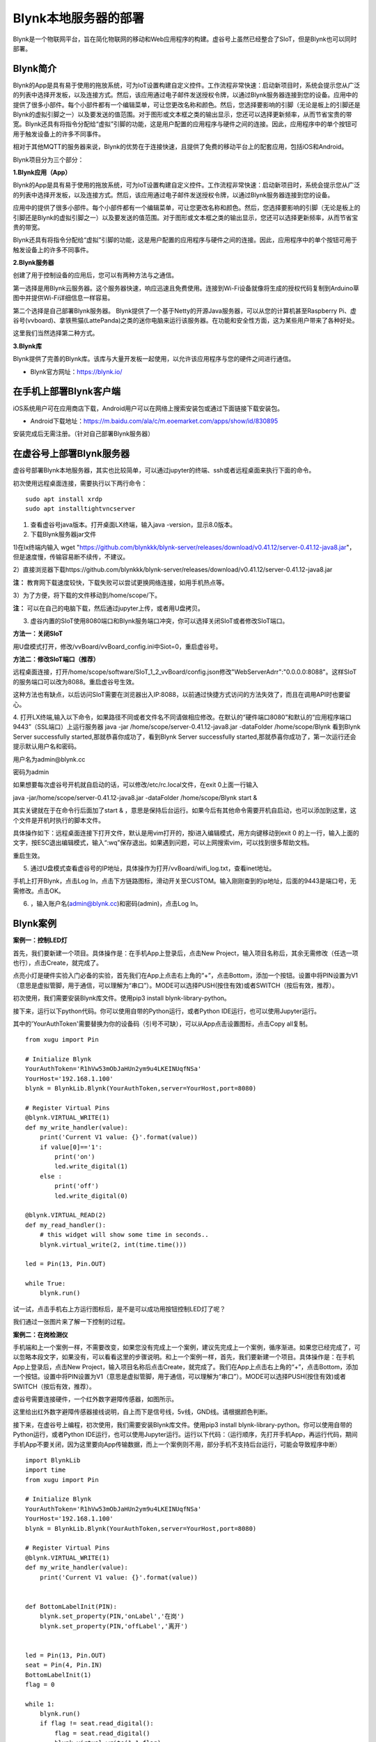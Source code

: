 
Blynk本地服务器的部署
========================================

Blynk是一个物联网平台，旨在简化物联网的移动和Web应用程序的构建。虚谷号上虽然已经整合了SIoT，但是Blynk也可以同时部署。

----------------------
Blynk简介
----------------------

Blynk的App是具有易于使用的拖放系统，可为IoT设置构建自定义控件。工作流程非常快速：启动新项目时，系统会提示您从广泛的列表中选择开发板，以及连接方式。然后，该应用通过电子邮件发送授权令牌，以通过Blynk服务器连接到您的设备。应用中的提供了很多小部件。每个小部件都有一个编辑菜单，可让您更改名称和颜色。然后，您选择要影响的引脚（无论是板上的引脚还是Blynk的虚拟引脚之一）以及要发送的值范围。对于图形或文本框之类的输出显示，您还可以选择更新频率，从而节省宝贵的带宽。Blynk还具有将指令分配给“虚拟”引脚的功能，这是用户配置的应用程序与硬件之间的连接。因此，应用程序中的单个按钮可用于触发设备上的许多不同事件。

相对于其他MQTT的服务器来说，Blynk的优势在于连接快速，且提供了免费的移动平台上的配套应用，包括iOS和Android。

Blynk项目分为三个部分：

**1.Blynk应用（App）**

Blynk的App是具有易于使用的拖放系统，可为IoT设置构建自定义控件。工作流程非常快速：启动新项目时，系统会提示您从广泛的列表中选择开发板，以及连接方式。然后，该应用通过电子邮件发送授权令牌，以通过Blynk服务器连接到您的设备。

.. image:: ../images/08/8.7-ad.png

应用中的提供了很多小部件。每个小部件都有一个编辑菜单，可让您更改名称和颜色。然后，您选择要影响的引脚（无论是板上的引脚还是Blynk的虚拟引脚之一）以及要发送的值范围。对于图形或文本框之类的输出显示，您还可以选择更新频率，从而节省宝贵的带宽。

Blynk还具有将指令分配给“虚拟”引脚的功能，这是用户配置的应用程序与硬件之间的连接。因此，应用程序中的单个按钮可用于触发设备上的许多不同事件。

**2.Blynk服务器**

创建了用于控制设备的应用后，您可以有两种方法与之通信。

第一选择是用Blynk云服务器。这个服务器快速，响应迅速且免费使用。连接到Wi-Fi设备就像将生成的授权代码复制到Arduino草图中并提供Wi-Fi详细信息一样容易。

第二个选择是自己部署Blynk服务器。 Blynk提供了一个基于Netty的开源Java服务器，可以从您的计算机甚至Raspberry Pi、虚谷号(vvboard)、拿铁熊猫(LattePanda)之类的迷你电脑来运行该服务器。在功能和安全性方面，这为某些用户带来了各种好处。

这里我们当然选择第二种方式。

**3.Blynk库**

Blynk提供了完善的Blynk库。该库与大量开发板一起使用，以允许该应用程序与您的硬件之间进行通信。

- Blynk官方网址：https://blynk.io/

---------------------------------------
在手机上部署Blynk客户端
---------------------------------------
iOS系统用户可在应用商店下载，Android用户可以在网络上搜索安装包或通过下面链接下载安装包。

- Android下载地址：https://m.baidu.com/ala/c/m.eoemarket.com/apps/show/id/830895

安装完成后无需注册。（针对自己部署Blynk服务器）

---------------------------------------
在虚谷号上部署Blynk服务器
---------------------------------------

虚谷号部署Blynk本地服务器，其实也比较简单，可以通过jupyter的终端、ssh或者远程桌面来执行下面的命令。

初次使用远程桌面连接，需要执行以下两行命令：
::
    sudo apt install xrdp
    sudo apt installtightvncserver

1. 查看虚谷号java版本。打开桌面LX终端，输入java -version，显示8.0版本。

2. 下载Blynk服务器jar文件

1)在lx终端内输入 wget "https://github.com/blynkkk/blynk-server/releases/download/v0.41.12/server-0.41.12-java8.jar"，但是速度慢，传输容易断不续传，不建议。

2）直接浏览器下载https://github.com/blynkkk/blynk-server/releases/download/v0.41.12/server-0.41.12-java8.jar

**注：** 教育网下载速度较快，下载失败可以尝试更换网络连接，如用手机热点等。

3）为了方便，将下载的文件移动到/home/scope/下。

**注：** 可以在自己的电脑下载，然后通过jupyter上传，或者用U盘拷贝。


3. 虚谷内置的SIoT使用8080端口和Blynk服务端口冲突，你可以选择关闭SIoT或者修改SIoT端口。

**方法一：关闭SIoT**

用U盘模式打开，修改/vvBoard/vvBoard_config.ini中Siot=0，重启虚谷号。

**方法二：修改SIoT端口（推荐）**

远程桌面连接，打开/home/scope/software/SIoT_1_2_vvBoard/config.json修改"WebServerAdrr":"0.0.0.0:8088"。这样SIoT的服务端口可以改为8088。重启虚谷号生效。

这种方法也有缺点，以后访问SIoT需要在浏览器出入IP:8088，以前通过快捷方式访问的方法失效了，而且在调用API时也要留心。

.. image:: ../images/08/8.7-3-siot.png

4. 打开LX终端,输入以下命令，如果路径不同或者文件名不同请做相应修改。在默认的“硬件端口8080”和默认的“应用程序端口9443”（SSL端口）上运行服务器
java -jar /home/scope/server-0.41.12-java8.jar -dataFolder /home/scope/Blynk
看到Blynk Server successfully started,那就恭喜你成功了，看到Blynk Server successfully started,那就恭喜你成功了，第一次运行还会提示默认用户名和密码。

用户名为admin@blynk.cc

密码为admin

.. image:: ../images/08/8.7-4.png

如果想要每次虚谷号开机就自启动的话，可以修改/etc/rc.local文件，在exit 0上面一行输入

java -jar/home/scope/server-0.41.12-java8.jar -dataFolder /home/scope/Blynk start &

其实关键就在于在命令行后面加了start & ，意思是保持后台运行。如果今后有其他命令需要开机自启动，也可以添加到这里，这个文件是开机时执行的脚本文件。

.. image:: ../images/08/8.7-rc.jpg

具体操作如下：远程桌面连接下打开文件，默认是用vim打开的，按i进入编辑模式，用方向键移动到exit 0 的上一行，输入上面的文字，按ESC退出编辑模式，输入“:wq”保存退出。如果遇到问题，可以上网搜索vim，可以找到很多帮助文档。

重启生效。


5. 通过U盘模式查看虚谷号的IP地址，具体操作为打开/vvBoard/wifi_log.txt，查看inet地址。

手机上打开Blynk，点击Log In，点击下方链路图标，滑动开关至CUSTOM。输入刚刚查到的ip地址，后面的9443是端口号，无需修改。点击OK。

6. ，输入账户名(admin@blynk.cc)和密码(admin)，点击Log In。

.. image:: ../images/08/8.7-login.png


----------------------
Blynk案例
----------------------
**案例一：控制LED灯**

首先，我们要新建一个项目。具体操作是：在手机App上登录后，点击New Project，输入项目名称后，其余无需修改（任选一项也行），点击Create，就完成了。

.. image:: ../images/08/8.7-NewProject.png

点亮小灯是硬件实验入门必备的实验，首先我们在App上点击右上角的“+”，点击Bottom，添加一个按钮。设置中将PIN设置为V1（意思是虚拟管脚，用于通信，可以理解为“串口”）。MODE可以选择PUSH(按住有效)或者SWITCH（按后有效，推荐）。

.. image:: ../images/08/8.7-Bottom.png

初次使用，我们需要安装Blynk库文件。使用pip3 install blynk-library-python。

接下来，运行以下python代码。你可以使用自带的Python运行，或者Python IDE运行，也可以使用Jupyter运行。

其中的'YourAuthToken'需要替换为你的设备码（引号不可缺），可以从App点击设置图标，点击Copy all复制。
::
    from xugu import Pin 

    # Initialize Blynk
    YourAuthToken='R1hVw53mObJaHUn2ym9u4LKEINUqfNSa'
    YourHost='192.168.1.100'
    blynk = BlynkLib.Blynk(YourAuthToken,server=YourHost,port=8080)

    # Register Virtual Pins
    @blynk.VIRTUAL_WRITE(1)
    def my_write_handler(value):
        print('Current V1 value: {}'.format(value))
        if value[0]=='1':
            print('on')
            led.write_digital(1)
        else :
            print('off')
            led.write_digital(0)

    @blynk.VIRTUAL_READ(2)
    def my_read_handler():
        # this widget will show some time in seconds..
        blynk.virtual_write(2, int(time.time()))

    led = Pin(13, Pin.OUT)

    while True:
        blynk.run()
    
试一试，点击手机右上方运行图标后，是不是可以成功用按钮控制LED灯了呢？

我们通过一张图片来了解一下控制的过程。

.. image:: ../images/08/8.7-system.png


**案例二：在岗检测仪**

手机端和上一个案例一样，不需要改变，如果您没有完成上一个案例，建议先完成上一个案例，循序渐进。如果您已经完成了，可以忽略本段文字，如果没有，可以看看这里的步骤说明。和上一个案例一样，首先，我们要新建一个项目。具体操作是：在手机App上登录后，点击New Project，输入项目名称后点击Create，就完成了。我们在App上点击右上角的“+”，点击Bottom，添加一个按钮。设置中将PIN设置为V1（意思是虚拟管脚，用于通信，可以理解为“串口”）。MODE可以选择PUSH(按住有效)或者SWITCH（按后有效，推荐）。

虚谷号需要连接硬件，一个红外数字避障传感器，如图所示。

.. image:: ../images/08/8.7-pin.png

这里给出红外数字避障传感器接线说明，自上而下是信号线，5v线，GND线。请根据颜色判断。

.. image:: ../images/08/8.7-sig.png

接下来，在虚谷号上编程，初次使用，我们需要安装Blynk库文件。使用pip3 install blynk-library-python。你可以使用自带的Python运行，或者Python IDE运行，也可以使用Jupyter运行。运行以下代码：（运行顺序，先打开手机App，再运行代码，期间手机App不要关闭，因为这里要向App传输数据，而上一个案例则不用，部分手机不支持后台运行，可能会导致程序中断）
::
    import BlynkLib
    import time
    from xugu import Pin 

    # Initialize Blynk
    YourAuthToken='R1hVw53mObJaHUn2ym9u4LKEINUqfNSa'
    YourHost='192.168.1.100'
    blynk = BlynkLib.Blynk(YourAuthToken,server=YourHost,port=8080)

    # Register Virtual Pins
    @blynk.VIRTUAL_WRITE(1)
    def my_write_handler(value):
        print('Current V1 value: {}'.format(value))


    def BottomLabelInit(PIN):
        blynk.set_property(PIN,'onLabel','在岗')
        blynk.set_property(PIN,'offLabel','离开')


    led = Pin(13, Pin.OUT)
    seat = Pin(4, Pin.IN)
    BottomLabelInit(1)
    flag = 0

    while 1:
        blynk.run()
        if flag != seat.read_digital():
            flag = seat.read_digital()
            blynk.virtual_write(1,1-flag)
            if flag == 1:
                print('离开')
            else:
                print('在岗')
        time.sleep(1)

如果你想要添加其他老师在岗信息，要怎么做呢？动手试一试吧！

.. image:: ../images/08/8.7-ext.png

**提示：** 手机端修改为如图所示，那么程序应该怎么改呢？如果没有红外数字避障传感器，又应该怎么替代呢？这些问题就留给你们思考啦！

详细案例介绍可以查看github资料，/vvBoard-docs/课程汇集/虚谷号内置课程目录/2.物联网应用/Blynk学习案例：在岗检测仪（.ipynb/.pdf）。

老师们有意见和建议可以发送邮件到easonqys@foxmail.com，也可以在论坛共同交流。

**其他案例** 网络上还有很多相关案例，只要是Blynk的案例，用虚谷号做Blynk服务器也都能实现，包括一些用树莓派做案例的，也是类似的。

这里给出看到的一些较好的案例，难度比上面的案例高出不少。

用树莓派搭建的校园气象信息检测系统 https://www.jianshu.com/p/3b7c1bb0f7b8（涉及Metabese）

怎样在智能手机上使用BlynkApp远程控制Arduino http://www.elecfans.com/d/1003098.html（USB模式连接，无需Wi-Fi）

【零知ESP8266】 Blynk手机APP教程：监控室内温湿度 http://www.51hei.com/bbs/forum.php?mod=viewthread&tid=162936 （扫码分享你的创意）

【Blynk扩展库】Mind+中也能愉快地使用Blynk物联网平台了！https://mc.dfrobot.com.cn/thread-303476-1-1.html#lastpost（Mind+Blynk终端）

----------------
winform连入blynk服务
----------------
既然在App上可以控制和查看开发板，那么在PC端也应该可以。在blynk的官网可以找到关于blynk server的http的接口，这些接口可以使我们在没有App的情况下对开发板进行控制和读取数据。

1、获取引脚值。向http://blynk-cloud.com/auth_token/get/pin发送get请求。其中blynk-clound.com可以替换为自己的服务器，请求的端口与硬件使用的端口一致，默认为8080端口。auth_token为自己project的token码。pin为要读取的引脚值。

2、设置引脚值。向http://blynk-cloud.com/auth_token/update/pin?value=vlaue发送get请求。其中pin为引脚，value为修改的值。

3、开发板是否在线。向http://blynk-cloud.com/auth_token/isHardwareConnected发送get请求，返回值true为在线，false为离线。

更多接口和实验例子请到https://blynkapi.docs.apiary.io/#reference查看。

感谢CSDN博主「love范德萨」的帮助，原文链接见参考资料。

----------------
Blynk能量值的修改
----------------
由于默认能量值是10000，而实际上对于本地服务器来说，可以无限续命。操作如下：

通过远程桌面连接进入/home/scope/Blynk可以看到一个名为admin@blynk.cc.Blynk.user的文件，打开它。其内容就是显示在手机App里的那些内容，在最后一行，可以看到"energy:"，修改后面的数字，重启虚谷号，就可以实现能量值的修改了。

----------------
对比SIoT和Blynk
----------------
SIoT网页版可以在多种终端查看，且具有API供其他程序调用，但是功能较为单一，市面上应用较少。

Blynk只能通过手机端控制，但是功能丰富，界面实用性强，现有应用较丰富。

----------------
涉及知识点
----------------
***未完待续***
    1、物联网；
    2、服务器；
    3、串口通信；
    4、红外测距；
    5、树莓派与虚谷号的对比；
    ...

----------------
参考资料
----------------

参考网址：

在虚谷号上安装Blynk服务器https://mc.dfrobot.com.cn/thread-302809-1-1.html

后台运行Blynk的方法https://mc.dfrobot.com.cn/thread-303548-1-1.html

官方库文件文档https://github.com/vshymanskyy/blynk-library-python

Arduino与Blynk案例https://www.jianshu.com/p/df1f33ad5274

基于树莓派系统与Blynk远程控制水泵https://blog.csdn.net/gouxf_0219/article/details/80061053

当掌控遇上Blynk（2）——远程控制七彩灯https://mc.dfrobot.com.cn/thread-273949-1-1.html

搭建blynk本地服务器https://www.zhihu.com/question/290599206/answer/530065590

set_property帮助https://community.blynk.cc/t/setproperty-blynklib-py/32854

winform连入blynk服务https://blog.csdn.net/u013622530/article/details/96508451
